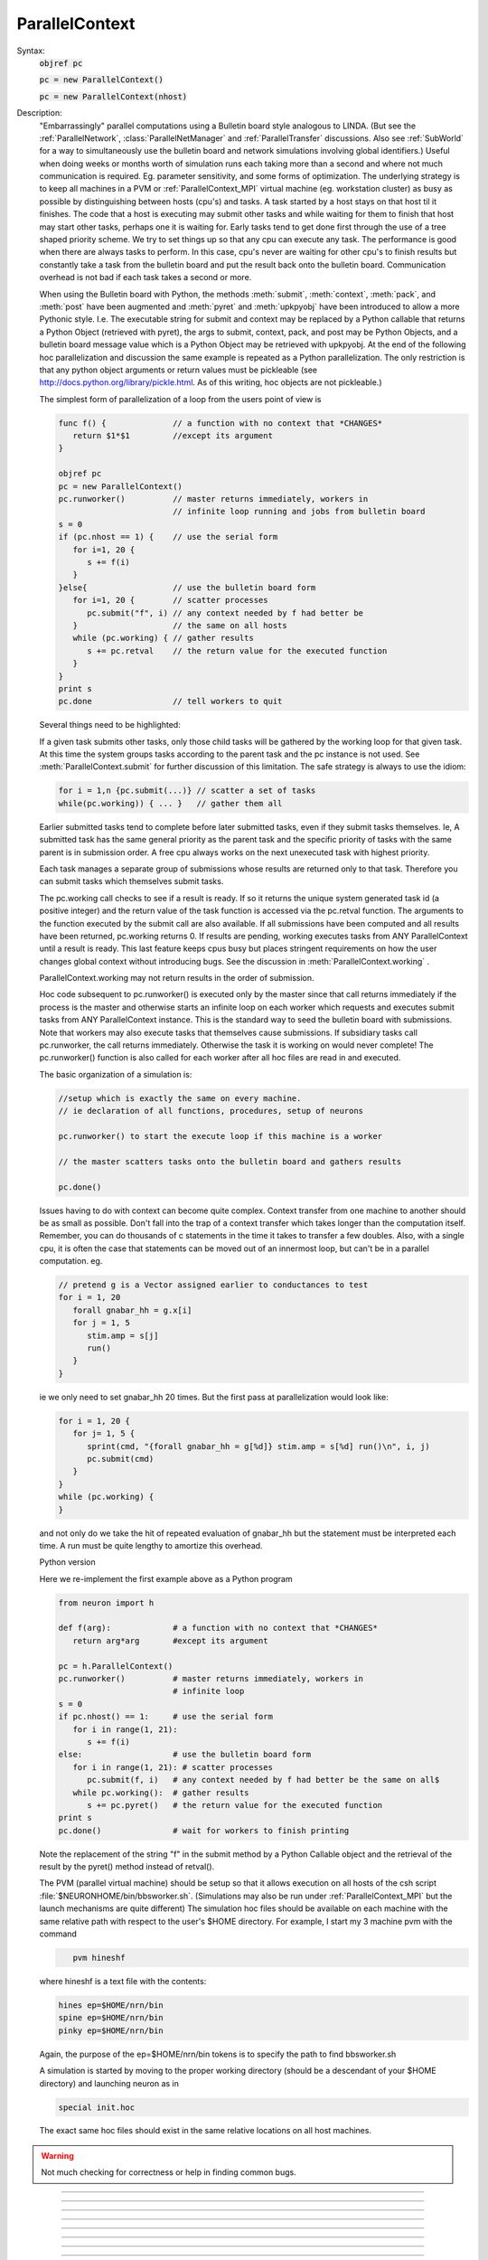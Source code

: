 .. _parcon:

ParallelContext
---------------



.. class:: ParallelContext


    Syntax:
        :code:`objref pc`

        :code:`pc = new ParallelContext()`

        :code:`pc = new ParallelContext(nhost)`


    Description:
        "Embarrassingly" parallel computations using a Bulletin board style 
        analogous to LINDA. (But see the :ref:`ParallelNetwork`, 
        :class:`ParallelNetManager` and :ref:`ParallelTransfer` discussions. 
        Also see :ref:`SubWorld` for a way to simultaneously use 
        the bulletin board and network simulations involving global identifiers.) 
        Useful when doing weeks or months worth of 
        simulation runs each taking more than a second and where not much 
        communication is required.  Eg.  parameter sensitivity, and some forms 
        of optimization.  The underlying strategy is to keep all machines in a 
        PVM or :ref:`ParallelContext_MPI` 
        virtual machine (eg.  workstation cluster) as busy as possible by 
        distinguishing between hosts (cpu's) and tasks.  A task started by a 
        host stays on that host til it finishes.  The code that a host is 
        executing may submit other tasks and while waiting for them to finish 
        that host may start other tasks, perhaps one it is waiting for. 
        Early tasks tend to get done first 
        through the use of a tree shaped priority scheme.  We try to set things 
        up so that any cpu can execute any task.  The performance is good when 
        there are always tasks to perform.  In this case, cpu's never are 
        waiting for other cpu's to finish results but constantly take a task 
        from the bulletin board and put the result back onto the bulletin board. 
        Communication overhead is not bad if each task takes a second or more. 
         
        When using the Bulletin board with Python, the methods 
        :meth:`submit`, :meth:`context`, :meth:`pack`, and :meth:`post` 
        have been augmented and :meth:`pyret` and :meth:`upkpyobj` have been introduced 
        to allow a more Pythonic style. I.e. The executable 
        string for submit and context may be replaced by a Python callable that 
        returns a Python Object (retrieved with pyret), the args to submit, context, pack, and post 
        may be Python Objects, and a bulletin board message value which is a Python 
        Object may be retrieved with upkpyobj. At the end of the 
        following hoc parallelization and discussion the same example is 
        repeated as a Python parallelization. The only restriction is that any 
        python object arguments or return values must be pickleable (see 
        http://docs.python.org/library/pickle.html. As of this writing, hoc 
        objects are not pickleable.) 
         
        The simplest form of parallelization of a loop 
        from the users point of view is 

        .. code-block::
            none

            func f() {              // a function with no context that *CHANGES* 
               return $1*$1         //except its argument 
            } 
             
            objref pc 
            pc = new ParallelContext() 
            pc.runworker()          // master returns immediately, workers in 
                                    // infinite loop running and jobs from bulletin board 
            s = 0 
            if (pc.nhost == 1) {    // use the serial form 
               for i=1, 20 { 
                  s += f(i) 
               } 
            }else{                  // use the bulletin board form 
               for i=1, 20 {        // scatter processes 
                  pc.submit("f", i) // any context needed by f had better be 
               }                    // the same on all hosts 
               while (pc.working) { // gather results 
                  s += pc.retval    // the return value for the executed function 
               } 
            } 
            print s 
            pc.done                 // tell workers to quit 

         
        Several things need to be highlighted: 
         
        If a given task submits other tasks, only those child tasks 
        will be gathered by the working loop for that given task. 
        At this time the system groups tasks according to the parent task 
        and the pc instance is not used. See :meth:`ParallelContext.submit` for 
        further discussion of this limitation. The safe strategy is always to 
        use the idiom: 

        .. code-block::
            none

            for i = 1,n {pc.submit(...)} // scatter a set of tasks 
            while(pc.working)) { ... }   // gather them all 

         
        Earlier submitted tasks tend to complete before later submitted tasks, even 
        if they submit tasks themselves. Ie, A submitted 
        task has the same general priority as the parent task 
        and the specific priority of tasks with the same parent 
        is in submission order. 
        A free cpu always works on the 
        next unexecuted task with highest priority. 
         
        Each task manages a separate group of submissions 
        whose results are returned only to that task. Therefore you can 
        submit tasks which themselves submit tasks. 
         
        The pc.working call checks to see if a result is ready. If so it returns 
        the unique system generated task id (a positive integer) 
        and the return value of the task 
        function is accessed via 
        the pc.retval function. The arguments to the function executed by the 
        submit call are also available. If all submissions have been computed and all 
        results have been returned, pc.working returns 0. If results are 
        pending, working executes tasks from ANY ParallelContext until a 
        result is ready. This last feature keeps cpus busy but places stringent 
        requirements on how the user changes global context without 
        introducing bugs. See the discussion in :meth:`ParallelContext.working` . 
         
        ParallelContext.working may not return results in the order of 
        submission. 
         
        Hoc code subsequent to pc.runworker() is executed only by the 
        master since that call returns immediately if the process is 
        the master and otherwise starts an infinite loop on each worker 
        which requests and executes submit tasks from ANY ParallelContext 
        instance. This is the standard way to seed the bulletin board with 
        submissions. Note that workers may also execute tasks that themselves 
        cause submissions. If subsidiary tasks call pc.runworker, the call 
        returns immediately. Otherwise the task 
        it is working on would never complete! 
        The pc.runworker() function is also called for each worker after all hoc files 
        are read in and executed. 
         
        The basic organization of a simulation is: 

        .. code-block::
            none

            //setup which is exactly the same on every machine. 
            // ie declaration of all functions, procedures, setup of neurons 
             
            pc.runworker() to start the execute loop if this machine is a worker 
             
            // the master scatters tasks onto the bulletin board and gathers results 
             
            pc.done() 

        Issues having to do with context can become quite complex. Context 
        transfer from one machine to another should be as small as possible. 
        Don't fall into the trap of a context transfer which takes longer 
        than the computation itself. Remember, you can do thousands of 
        c statements in the time it takes to transfer a few doubles. 
        Also, with a single cpu, it is often the case that  statements 
        can be moved out of an innermost loop, but can't be in a parallel 
        computation. eg. 

        .. code-block::
            none

            // pretend g is a Vector assigned earlier to conductances to test 
            for i = 1, 20 
               forall gnabar_hh = g.x[i] 
               for j = 1, 5 
                  stim.amp = s[j] 
                  run() 
               } 
            } 

        ie we only need to set gnabar_hh 20 times. But the first pass at 
        parallelization would look like: 

        .. code-block::
            none

            for i = 1, 20 { 
               for j= 1, 5 { 
                  sprint(cmd, "{forall gnabar_hh = g[%d]} stim.amp = s[%d] run()\n", i, j) 
                  pc.submit(cmd) 
               } 
            } 
            while (pc.working) { 
            } 

        and not only do we take the hit of repeated evaluation of gnabar_hh 
        but the statement must be interpreted each time. A run must be quite 
        lengthy to amortize this overhead. 
         
        Python version 
         
        Here we re-implement the first example above as a Python program 

        .. code-block::
            none

            from neuron import h 
             
            def f(arg):             # a function with no context that *CHANGES* 
               return arg*arg       #except its argument 
             
            pc = h.ParallelContext() 
            pc.runworker()          # master returns immediately, workers in 
                                    # infinite loop 
            s = 0 
            if pc.nhost() == 1:     # use the serial form 
               for i in range(1, 21): 
                  s += f(i) 
            else:                   # use the bulletin board form 
               for i in range(1, 21): # scatter processes 
                  pc.submit(f, i)   # any context needed by f had better be the same on all$ 
               while pc.working():  # gather results 
                  s += pc.pyret()   # the return value for the executed function 
            print s 
            pc.done()               # wait for workers to finish printing 

        Note the replacement of the string "f" in the submit method by a Python 
        Callable object and the retrieval of the result by the pyret() method 
        instead of retval(). 
         
        The PVM (parallel virtual machine) 
        should be setup so that it allows 
        execution on all hosts of the csh script :file:`$NEURONHOME/bin/bbsworker.sh`. 
        (Simulations may also be run under :ref:`ParallelContext_MPI` but the launch 
        mechanisms are quite different) 
        The simulation hoc files should be available on each machine with 
        the same relative path with respect to the user's $HOME directory. 
        For example, I start my 3 machine pvm with the command 

        .. code-block::
            none

               pvm hineshf 

        where hineshf is a text file with the contents: 

        .. code-block::
            none

            hines ep=$HOME/nrn/bin 
            spine ep=$HOME/nrn/bin 
            pinky ep=$HOME/nrn/bin 

        Again, the purpose of the ep=$HOME/nrn/bin tokens is to specify the path 
        to find bbsworker.sh 
         
        A simulation is started by moving to the proper working directory 
        (should be a descendant of your $HOME directory) and launching neuron as in 

        .. code-block::
            none

            special init.hoc 

        The exact same hoc files should exist in the same relative locations 
        on all host machines. 

    .. warning::
        Not much checking for correctness or help in finding common bugs. 

         

----



.. method:: ParallelContext.nhost


    Syntax:
        :code:`n = pc.nhost()`


    Description:
        Returns number of host neuron processes (master + workers). 
        If PVM (or MPI) is not being used then nhost == 1 and all ParallelContext 
        methods still work properly. 

        .. code-block::
            none

            if (pc.nhost == 1) { 
               for i=1, 20 { 
                  print i, sin(i) 
               } 
            }else{ 
               for i=1,20 { 
                  pc.submit(i, "sin", i) 
               } 
             
               while (pc.working) { 
                  print pc.userid, pc.retval 
               } 
            } 


         

----



.. method:: ParallelContext.id


    Syntax:
        :code:`myid = pc.id()`


    Description:
        The ihost index which ranges from 0 to pc.nhost-1 . Otherwise 
        it is 0. The master machine always has an pc.id == 0. 

    .. warning::
        For MPI, the pc.id is the rank from 
        MPI_Comm_rank.  For PVM the pc.id is the order that the HELLO message was 
        received by the master. 

         

----



.. method:: ParallelContext.submit


    Syntax:
        :code:`pc.submit("statement\n")`

        :code:`pc.submit("function_name", arg1, ...)`

        :code:`pc.submit(object, "function_name", arg1, ...)`

        :code:`pc.submit(userid, ..as above..)`

        :code:`pc.submit(python_callable, arg1, ...)`


    Description:
        Submits statement for execution by any host. Submit returns the userid not the 
        system generated global id of the task. 
        However when the task is executed, the :data:`hoc_ac_` variable 
        is set to this unique id (positive integer) of the task. 
        This unique id is returned by :meth:`ParallelContext.working` . 
         
        If the first argument to submit is a non-negative integer 
        then args are not saved and when the id for this 
        task is returned by :meth:`ParallelContext.working`, 
        that non-negative integer can be retrieved with 
        :meth:`ParallelContext.userid` 
         
        If there is no explicit userid, then the args (after the function name) 
        are saved locally and can be unpacked when the corresponding working 
        call returns. A local userid (unique only for this ParallelContext) 
        is generated and returned by the submit call and is also retrieved with 
        :meth:`ParallelContext.userid` when the corresponding working call returns. 
        This is very useful in associating a particular parameter vector with 
        its return value and avoids the necessity of explicitly saving them 
        or posting them. If they are not needed and you do not wish to 
        pay the overhead of storage, supply an explicit userid. 
        Unpacking args must be done in the same order and have the same 
        type as the args of the "function_name". They do not have to be unpacked. 
        Saving args is time efficient since it does not imply extra communication 
        with the server. 
         
        The argument form causes function_name(copyofarg1, ...) to execute 
        on some indeterminate host in the PVM. Args must be scalars, strings, or 
        Vectors. Note that they are *COPIES* so that even string and Vector 
        arguments are call by value and not call by reference. (This is different 
        from the normal semantics of a direct function call). In this case 
        efficiency was chosen at the expense of pedantic consistency 
        since it is expected 
        that in most cases the user does not need the return copy. In the event 
        more than a single scalar return value is required use :meth:`ParallelContext.post` 
        within the function_name body with a key equal to the id of the task. 
        For example: 

        .. code-block::
            none

            func function_name() {local id 
               id = hoc_ac_ 
               $o1.reverse() 
               pc.post(id, $o1) 
               return 0 
            } 
            ... 
            while( (id = pc.working) != 0) { 
               pc.take(id) 
               pc.upkvec.printf 
            } 

        The object form executes the function_name(copyofarg1, ...) in the 
        context of the object. IT MUST BE THE CASE that the string result 

        .. code-block::
            none

               print object 

        identifies the "same" object on the host executing the function 
        as on the host that submitted the task. This is guaranteed only if 
        all hosts, when they start up, execute the same code that creates 
        these objects. If you start creating these objects after the worker 
        code diverges from the master (after pc.runworker) you really have to 
        know what you are doing and the bugs will be VERY subtle. 
         
        The python_callable form allows args to be any Python objects as well 
        as numbers, strings, or hoc Vectors. The return is a Python object 
        and can only be retrieved with :func:`pyret` . The Python objects must be 
        pickleable (hoc objects are not presently pickleable). Python object arguments 
        may be retrieved with :func:`upkpyobj`. 

    .. seealso::
        :meth:`ParallelContext.working`,
        :meth:`ParallelContext.retval`, :meth:`ParallelContext.userid`,
        :meth:`ParallelContext.pyret`

    .. warning::
        submit does not return the system generated unique id of the task but 
        either the first arg (must be a positive integer to be a userid) or 
        a locally (in this ParallelContext) generated userid which starts at 1. 
         
        A task should gather the results of all the tasks it submits before 
        scattering other tasks even if scattering with different ParallelContext 
        instances. This is because results are grouped by parent task id's 
        instead of (parent task id, pc instance). Thus the following idiom 
        needs extra user defined info to distinguish between pc1 and pc2 task 
        results. 

        .. code-block::
            none

            for i=1,10 pc1.submit(...) 
            for i=1,10 pc2.submit(...) 
            for i=1,10 { pc1.working() ...) 
            for i=1,10 { pc2.working() ...) 

        since pc1.working may get a result from a pc2 submission 
        If this behavior is at all inconvenient, I will change the semantics 
        so that pc1 results only are gathered by pc1.working calls and by no 
        others. 
         
        Searching for the proper object context (pc.submit(object, ...) on the 
        host executing the submitted task is linear in the 
        number of objects of that type. 

         

----



.. method:: ParallelContext.working


    Syntax:
        :code:`id = pc.working()`


    Description:
        Returns 0 if there are no pending submissions which were 
        submitted by the current task. 
        (see bug below with regard to the distinction between the current 
        task and a ParallelContext instance). Returns the id of a previous pc.submit 
        which has completed 
        and whose results from that computation are ready for retrieval. 
         
        While there are pending submissions and results are not ready, pending 
        submissions from any ParallelContext from any host are calculated. 
        Note that returns of completed submissions are not necessarily in the 
        order that they were made by pc.submit. 

        .. code-block::
            none

            while ((id = pc.working) > 0) { 
               // gather results of previous pc.submit calls 
               print id, pc.retval 
            } 

        Note that if the submitted task was specified as a Python callable, then 
        :func:`pyret` would have to be used in place of :func:`retval` . 
         
        Note that if the submission did not have an explicit userid then 
        all the arguments of the executed function may be unpacked. 
         
        It is essential to emphasize that when 
        a task calls pc.working, while it is waiting for a result, it may 
        execute any number of other tasks and unless care is taken to 
        understand the meaning of "task context" and guarantee that 
        context after the working call is the same as the context before the 
        working call, SUBTLE ERRORS WILL HAPPEN more or less frequently 
        and indeterminately. For example consider the following: 

        .. code-block::
            none

            function f() { 
               ... write some values to some global variables ... 
               pc.submit("g", ...) 
               // when g is executed on another host it will not in general 
               // see the same global variable values you set above. 
               pc.working() // get back result of execution of g(...) 
               // now the global variables may be different than what you 
               // set above. And not because g changes them but perhaps 
               // because the host executing this task started executing 
               // another task that called f which then wrote DIFFERENT values 
               // to these global variables. 

        I only know one way around this problem. Perhaps there are other and 
        better ways. 

        .. code-block::
            none

            function f() { local id 
               id = hoc_ac_; 
               ... write some values to some global variables ... 
               pc.post(id, the, global, variables) 
               pc.submit("g", ...) 
               pc.working() 
               pc.take(id) 
               // unpack the info back into the global variables 
               ... 
            } 


    .. seealso::
        :meth:`ParallelContext.submit`,
        :meth:`ParallelContext.retval`, :meth:`ParallelContext.userid`,
        :meth:`ParallelContext.pyret`

    .. warning::
        Submissions are grouped according to parent task id and not by 
        parallel context instance. If suggested by actual experience, the 
        grouping will be according to the pair (parent task id, parallel 
        context instance). Confusion arises only in the case where a task 
        submits jobs  with one pc and fails to gather them before 
        submitting another group of jobs with another pc. See the bugs section 
        of :meth:`ParallelContext.submit` 

         

----



.. method:: ParallelContext.retval


    Syntax:
        :code:`scalar = pc.retval()`


    Description:
        The return value of the function executed by the task gathered by the 
        last :meth:`ParallelContext.working` call. 
        If the statement form of the submit is used then the return value 
        is the value of :data:`hoc_ac_` when the statement completes on the executing host. 

         

----



.. method:: ParallelContext.pyret


    Syntax:
        :code:`python_object = pc.pyret()`


    Description:
        If a task is submitted defined as a Python callable then the return 
        value can be any Python object and can only be retrieved with pyret(). 
        This function can only be called once for the task result gathered 
        by the last :meth:`ParallelContext.working` call. 

         

----



.. method:: ParallelContext.userid


    Syntax:
        :code:`scalar = pc.userid()`


    Description:
        The return value of the corresponding submit call. 
        The value of the userid is either the 
        first argument (if it was a non-negative integer) 
        of the submit call or else it is a positive integer unique only to 
        this ParallelContext. 
         
        See :meth:`ParallelContext.submit` with regard to retrieving the original 
        arguments of the submit call corresponding to the working return. 
         
        Can be useful in organizing results according to an index defined during 
        submission. 
         

         

----



.. method:: ParallelContext.runworker


    Syntax:
        :code:`pc.runworker()`


    Description:
        The master host returns immediately. Worker hosts start an 
        infinite loop of requesting tasks for execution. 
         
        The basic style is that the master and each host execute the 
        same code up til the pc.runworker call and that code sets up 
        all the context that is required to be identical on all hosts so 
        that any host can run any task whenever the host requests something 
        todo. The latter takes place in the runworker loop and when a task 
        is waiting for a result in a :meth:`ParallelContext.working` call. 
        Many parallel processing bugs 
        are due to inconsistent context among hosts and those bugs 
        can be VERY subtle. Tasks should not change the context required 
        by other tasks without extreme caution. The only way I know how 
        to do this safely 
        is to store and retrieve a copy of 
        the authoritative context on the bulletin board. See 
        :meth:`ParallelContext.working` for further discussion in this regard. 
         
        The runworker method is called automatically for each worker after 
        all files have been read in and executed --- i.e. if the user never 
        calls it explicitly from hoc. Otherwise the workers would exit since 
        the standard input is at the end of file for workers. 
        This is useful in those cases where 
        the only distinction between master and workers is that code 
        executed from the gui or console. 

         

----



.. method:: ParallelContext.done


    Syntax:
        :code:`pc.done()`


    Description:
        Sends the QUIT message to all worker hosts. Those NEURON processes then 
        exit. The master waits til all worker output has been transferred to 
        the master host. 

         

----



.. method:: ParallelContext.context


    Syntax:
        :code:`pc.context("statement\n")`

        :code:`pc.context("function_name", arg1, ...])`

        :code:`pc.context(object, "function_name", arg1, ...)`

        :code:`pc.context(userid, ..as above..)`

        :code:`pc.context(python_callable, arg1, ...)`


    Description:
        The arguments have the same semantics as those of the :meth:`ParallelContext.submit` method. 
        The function or statement is executed on every worker host 
        but is not executed on the master. pc.context can only be 
        called by the master. The workers will execute the context statement 
        when they are idle or have completed their current task. 
        It probably only makes sense for the python_callable to return None. 
         
        There is no return in the 
        sense that :meth:`ParallelContext.working` does not return when one 
        of these tasks completes. 
         
        This method was introduced with the following protocol in mind 

        .. code-block::
            none

            proc save_context() { // executed on master 
               sprint(tstr, "%s", this) 
               pc.look_take(tstr) // remove previous context if it exists 
               // master packs a possibly complicated context from within 
               // an object whose counterpart exists on all workers 
               pc.post(tstr) 
               pc.context(this, "restore_context", tstr) // all workers do this 
            } 
             
            proc restore_context() { 
               pc.look($s1) // don't remove! Others need it as well. 
               // worker unpacks possibly complicated context 
            } 


    .. warning::
        It is not clear if it would be useful to generalize 
        the semantics to 
        the case of executing on every host except the 
        host that executed the pc.context call. 
        (strictly, the host would execute the task 
        when it requests something to do. 
        i.e. in a working loop or in a worker's infinite work loop.) 
        The simplest and safest use of this method is if it is called by the master 
        when all workers are idle. 
         
        This method was introduced in an attempt to get a parallel 
        multiple run fitter which worked in an interactive gui setting. 
        As such it increases safety but is not bulletproof since 
        there is no guarantee that the user doesn't change a global 
        variable that is not part of the fitter. It is also difficult 
        to write safe code that invariably makes all the relevant worker 
        context identical to the master.  An example of a common bug 
        is to remove a parameter from the parameter list and then 
        call save_context(). Sure enough, the multiple run fitters 
        on all the workers will no longer use that parameter, but 
        the global variables that depend on the parameter may be 
        different on different hosts and they will now stay different! 
        One fix is to call save_context() before the removal of the 
        parameter from the list and save_context() after its removal. 
        But the inefficiency is upsetting. We need a better automatic 
        mirroring method. 

         

----



.. method:: ParallelContext.post


    Syntax:
        :code:`pc.post(key)`

        :code:`pc.post(key, ...)`


    Description:
        Post the message with the address key, (key may be a string or scalar), 
        and a body consisting of any number of :meth:`ParallelContext.pack` calls since 
        the last post, and any number of arguments of type scalar, Vector, strdef 
        or Python object. 
         
        Later unpacking of the message body must be done in the same order as 
        this posting sequence. 

    .. seealso::
        :meth:`ParallelContext.pack`

         

----



.. method:: ParallelContext.take


    Syntax:
        :code:`pc.take(key)`

        :code:`pc.take(key, ...)`


    Description:
        Takes the message with key from the bulletin board. If the key does 
        not exist then the call blocks. Two processes can never take the same 
        message (unless someone posts it twice). The key may be a string or scalar. 
        Unpacking the message must take place in the same order as the packing 
        and must be complete before the next bulletin board operation. 
        (at which time remaining message info will be discarded) 
        It is not required to unpack the entire message, but later items cannot 
        be retrieved without unpacking earlier items first. Optional arguments 
        get the first unpacked values. Scalar, Vectors, and strdef may be 
        unpacked. Scalar arguments must be pointers to 
        a variable. eg \ :code:`&x`. Unpacked Vectors will be resized to the 
        correct size of the vector item of the message. 
        To unpack Python objects, :func:`upkpyobj` must be used. 

    .. seealso::
        :meth:`ParallelContext.upkstr`, :meth:`ParallelContext.upkscalar`,
        :meth:`ParallelContext.upkvec`, :meth:`ParallelContext.upkpyobj`

         

----



.. method:: ParallelContext.look


    Syntax:
        :code:`boolean = pc.look(key)`

        :code:`boolean = pc.look(key, ...)`


    Description:
        Like :meth:`ParallelContext.take` but does not block or remove message 
        from bulletin board. Returns 1 if the key exists, 0 if the key does 
        not exist on the bulletin board. The message associated with the 
        key (if the key exists) is available for unpacking each time 
        pc.look returns 1. 

    .. seealso::
        :meth:`ParallelContext.look_take`, :meth:`ParallelContext.take`

         

----



.. method:: ParallelContext.look_take


    Syntax:
        :code:`boolean = pc.look_take(key, ...)`


    Description:
        Like :meth:`ParallelContext.take` but does not block. The message is 
        removed from the bulletin board and two processes will never receive 
        this message. Returns 1 if the key exists, 0 if the key does not 
        exist on the bulletin board. If the key exists, the message can 
        be unpacked. 
         
        Note that a look followed by a take is *NOT* equivalent to look_take. 
        It can easily occur that another task might take the message between 
        the look and take and the latter will then block until some other 
        process posts a message with the same key. 

    .. seealso::
        :meth:`ParallelContext.take`, :meth:`ParallelContext.look`

         

----



.. method:: ParallelContext.pack


    Syntax:
        :code:`pc.pack(...)`


    Description:
        Append arguments consisting of scalars, Vectors, strdefs, 
        and pickleable Python objects into a message body 
        for a subsequent post. 

    .. seealso::
        :meth:`ParallelContext.post`

         

----



.. method:: ParallelContext.unpack


    Syntax:
        :code:`pc.unpack(...)`


    Description:
        Extract items from the last message retrieved with 
        take, look, or look_take. The type and sequence of items retrieved must 
        agree with the order in which the message was constructed with post 
        and pack. 
        Note that scalar items must be retrieved with pointer syntax as in 
        \ :code:`&soma.gnabar_hh(.3)` 
        To unpack Python objects, :func:`upkpyobj` must be used. 

    .. seealso::
        :meth:`ParallelContext.upkscalar`
        :meth:`ParallelContext.upkvec`, :meth:`ParallelContext.upkstr`
        :meth:`ParallelContext.upkpyobj`

         

----



.. method:: ParallelContext.upkscalar


    Syntax:
        :code:`x = pc.upkscalar()`


    Description:
        Return the scalar item which must be the next item in the unpacking 
        sequence of the message retrieved by the previous take, look, or look_take. 

         

----



.. method:: ParallelContext.upkstr


    Syntax:
        :code:`str = pc.upkstr(str)`


    Description:
        Copy the next item in the unpacking 
        sequence into str and return that strdef. 

         

----



.. method:: ParallelContext.upkvec


    Syntax:
        :code:`vec = pc.upkvec()`

        :code:`vec = pc.upkvec(vecsrc)`


    Description:
        Copy the next item in the unpacking 
        sequence into vecsrc (if that arg exists, it will be resized if necessary). 
        If the arg does not exist return a new Vector. 

         

----



.. method:: ParallelContext.upkpyobj


    Syntax:
        :code:`python_object = pc.upkpyobj()`


    Description:
        Return a reference to the (copied via pickling/unpickling) 
        Python object which must be the next item in the unpacking 
        sequence of the message retrieved by the previous take, look, or look_take. 

         

----



.. method:: ParallelContext.time


    Syntax:
        :code:`st = pc.time()`


    Description:
        Returns a high resolution elapsed wall clock time on the processor 
        (units of seconds) since an arbitrary time in the past. 
        Normal usage is 

        .. code-block::
            none

            st = pc.time 
            ... 
            print pc.time - st 


    .. warning::
        A wrapper for MPI_Wtime when MPI is used. When PVM is used, the return 
        value is clock_t times(struct tms *buf)/100. 

         

----



.. method:: ParallelContext.wait_time


    Syntax:
        :code:`total = pc.wait_time()`


    Description:
        The amount of time (seconds) 
        on a worker spent waiting for a message from the master. For the master, 
        it is the amount of time in the pc.take calls that was spent waiting. 
         
        To determine the time spent exchanging spikes during a simulation, use 
        the idiom: 

        .. code-block::
            none

            wait = pc.wait_time() 
            pc.solve(tstop) 
            wait = pc.wait_time() - wait 


         

----



.. method:: ParallelContext.step_time


    Syntax:
        :code:`total = pc.step_time()`


    Description:
        The amount of time (seconds) 
        on a cpu spent integrating equations, checking thresholds, and delivering 
        events. It is essentially pc.integ_time + pc.event_time. 

         

----



.. method:: ParallelContext.send_time


    Syntax:
        :code:`total = pc.send_time()`


    Description:
        The amount of time (seconds) 
        on a cpu spent directing source gid spikes arriving on the target gid 
        to the proper PreSyn. 

         

----



.. method:: ParallelContext.event_time


    Syntax:
        :code:`total = pc.event_time()`


    Description:
        The amount of time (seconds) 
        on a cpu spent checking thresholds and delivering spikes. Note that 
        pc.event_time() + pc.send_time() will include all spike related time but 
        NOT the time spent exchanging spikes between cpus. 
        (Currently only for fixed step) 

         

----



.. method:: ParallelContext.integ_time


    Syntax:
        :code:`total = pc.integ_time()`


    Description:
        The amount of time (seconds) 
        on a cpu spent integrating equations. (currently only for fixed step) 

         

----



.. method:: ParallelContext.vtransfer_time


    Syntax:
        :code:`transfer_exchange_time = pc.vtransfer_time()`

        :code:`splitcell_exchange_time = pc.vtransfer_time(1)`

        :code:`reducedtree_computation_time = pc.vtransfer_time(2)`


    Description:
        The amount of time (seconds) 
        spent transferring and waiting for voltages or matrix elements. 
        The :func:`integ_time` is reduced by transfer and splitcell exchange times. 
         
        splitcell_exchange_time includes the reducedtree_computation_time. 
         
        reducedtree_computation_time refers to the extra time used by the 
        :meth:`ParallelContext.multisplit` backbone_style 1 and 2 methods between 
        send and receive of matrix information. This amount is also included 
        in the splitcell_exchange_time. 

         

----



.. method:: ParallelContext.mech_time


    Syntax:
        :code:`pc.mech_time()`

        :code:`mechanism_time = pc.mech_time(i)`


    Description:
        With no args initializes the mechanism time to 0. The next run will 
        record the computation time for BREAKPOINT and SOLVE statements of each 
        mechanism used in thread 0. When the index arg is present, the computation 
        time taken by the mechanism with that index is returned. 
        The index value is the internal 
        mechanism type index, not the index of the MechanismType. 

    .. seealso::
        :meth:`MechanismType.internal_type`


----


Implementation Notes
~~~~~~~~~~~~~~~~~~~~


Description:
    Some of these notes are PVM specific. 
     
    With the following information you may be encouraged to provide 
    a more efficient implementation. You may also see enough information 
    here to decide that this implementation is about as good as can be 
    expected in the context of your problem. 
     
    The master NEURON process contains the server for the bulletin board system. 
    Communication between normal hoc code executing on the master NEURON 
    process and the 
    server is direct with no overhead except packing and unpacking 
    messages and manipulating the send and receive buffers with pvm commands. 
    The reason I put the server into the master process is twofold. 
    1) While the master is number crunching, client messages are still 
    promptly dealt with. I noticed that when neuron was cpu bound, a separate 
    server process did not respond to requests for about a tenth of a second. 
    2) No context switching between master process and server. 
    If pvm is not running, a local implementation of the server is used 
    which has even less overhead than pvm packing and unpacking. 
     
    Clients (worker processes) communicate with the bulletin board server 
    (in the master machine) with pvm commands pvm_send and pvm_recv. 
    The master process is notified of asynchronous events via the SIGPOLL 
    signal. Unfortunately this is often early since a pvm message often 
    consists of several of these asynchronous events and my experience 
    so far is that (pvm_probe(-1,-1) > 0) is not always true even after 
    the last of this burst of signals. Also SIGPOLL is not available 
    except under UNIX. However SIGPOLL is only useful on the master 
    process and should not affect performance with regard to whether a 
    client is working under Win95, NT, or Linux. So even with SIGPOLL 
    there must be software polling on the server and this takes place 
    on the next execute() call in the interpreter. (an execute call 
    takes place when the body of every for loop, if statement, or 
    function/procedure call is executed.) In the absence of a SIGPOLL 
    signal this software polling takes place every POLLDELAY=20 
    executions. Of course this is too seldom in the case of 
    fadvance calls with a very large model, and too often in the case 
    of for i=1,100000 x+=i. Things are generally ok if the 
    message at the end of a run says that the amount of time spent 
    waiting for something to do is small compared to the amount of time 
    spent doing things. Perhaps a timer would help. 
     
    The bulletin board server consists of several lists implemented with 
    the STL (Standard Template Library) which makes for reasonably fast 
    lookup of keys. ie searching is not proportional to the size of the 
    list but proportional to the log of the list size. 
     
    Posts go into the message list ordered by key (string order). 
    They stay there until taken with look_take or take. 
    Submissions go into a work list ordered by id and a todo list of id's 
    by priority. When a host requests something to do, the highest priority 
    (first in the list) id is taken off the todo list. When done, the id goes 
    onto a results list ordered by parent id. When working is called 
    and a results list has an id with the right parent id, the 
    id is removed from the results list and the (id, message) pair 
    is removed from the work list. 
     
    If args are saved (no explicit userid in the submit call), they are 
    stored locally and become the active buffer on the corresponding 
    working return. The saving is in an STL map associated with userid. 
    The data itself is not copied but neither is it released until 
    the next usage of the receive buffer after the working call returns. 

         

----



.. _ParallelContext_MPI:

MPI
~~~

Description:
    If MPI is already installed, lucky you. You should ask the installer 
    for help. 
     
    Here is how I got it going on a 24 cpu beowulf cluster and 
    a dual processor Mac OSX G5. The cluster consisted of 12 dual processor 
    nodes named node0 to node11 and a master. From the outside world you 
    could only login to the master using ssh and from there to any of the nodes 
    you also had to use ssh. For a second opinion see 
    :doc:`Bill Lytton's notes on installing MPI <lyttonmpi>`.
     
    1) Figure out how to login to a worker without typing a password. 
     
    ie. do not go on unless you can 
    \ :code:`ssh node1` or \ :code:`rsh node1`. If the former works then you must 
    \ :code:`export RSHCOMMAND=ssh` before building the MPICH version of MPI since 
    that information is compiled into one of the files. It's too late to set 
    it after MPICH has been built. 
     
    On the Beowulf cluster master I did: 
    \ :code:`ssh-keygen -t rsa` 
    and just hit return three times (once to use the default file location 
    and twice to specify and confirm an empty password). 
    Then I did a 
    \ :code:`cd $HOME/.ssh` and copied the id_rsa.pub file to authorized_keys. 
    Now I could login to any node without using a password. 
     
    On the OSX machine I did the same thing but had to also check the 
    SystemPreferences/Internet&Network Sharing/Services/RemoteLogin box. 
     
    2) install MPI 
     
    I use http://www-unix.mcs.anl.gov/mpi/mpich/downloads/mpich.tar.gz 
    which on extraction ended up in $HOME/mpich-1.2.7. I built on 
    osx with 

    .. code-block::
        none

        export RSHCOMMAND=ssh 
        ./configure --prefix=`pwd`/powerpc --with-device=ch_p4 
        make 
        make install 

    and the same way on the beowulf cluster but with i686 instead of powerpc. 
    I then added $HOME/mpich-1.2.7/powerpc/bin to my PATH because the 
    NEURON configuration process will need to find mpicc and mpicxx 
    and we will eventually be using mpirun. 
     
    Note: some systems may have a 
    different implementation of MPI already installed and in that 
    implementation the c++ compiler 
    may be called mpic++. If that is in your path, then you will need to 
    go to $HOME/mpich-1.2.7/powerpc/bin and 
    \ :code:`ln -s mpicxx mpic++`. This will prevent NEURON's configure from becoming 
    confused and deciding to use mpicc from one MPI version and mpic++ from another! 
    ie. configure looks first for mpic++ and only if it does not find it does 
    it try mpicxx. 
     
    You can gain some confidence if you go to mpich-1.2.7/examples/basic and 
    test with 

    .. code-block::
        none

        make hello++ 
        mpirun -np 2 hello++ 

    If this fails on the mac, you may need a machine file with the proper 
    name that is indicated at the end of the $HOME/.ssh/authorized_keys file. 
    In my case, since ssh-keygen called my machine Michael-Hines-Computer-2.local 
    I have to use 

    .. code-block::
        none

        {mpirun -machinefile $HOME/mpifile -np 2 hello++ 

    where $HOME/mpifile has the single line 

    .. code-block::
        none

        Michael-Hines-Computer-2.local 

     
    3) build NEURON using the --with-paranrn argument. 
     
    On the beowulf my neuron 
    sources were in $HOME/neuron/nrn and interviews was installed in 
    $HOME/neuron/iv and I decided to build in a separate object directory called 
    $HOME/neuron/mpi-gcc2.96 so I created the latter directory, cd'd to it 
    and used 

    .. code-block::
        none

        ../nrn/configure --prefix=`pwd` --srcdir=../nrn --with-paranrn 

    On the mac, I created a $HOME/neuron/withmpi directory and configured with 

    .. code-block::
        none

        ../nrn/configure --prefix=`pwd` --srcdir=../nrn --with-paranrn \ 
        --enable-carbon --with-iv=/Applications/NEURON-5.8/iv 


     
    4) test by going to $HOME/neuron/nrn/src/parallel and trying 

    .. code-block::
        none

        mpirun -np 2  ~/neuron/withmpi/i686/bin/nrniv -mpi test0.hoc 

    You should get an output similar to 

    .. code-block::
        none

        nrnmpi_init(): numprocs=2 myid=0 
        NEURON -- Version 5.8 2005-8-22 19:58:19 Main (52) 
        by John W. Moore, Michael Hines, and Ted Carnevale 
        Duke and Yale University -- Copyright 1984-2005 
         
        loading membrane mechanisms from i686/.libs/libnrnmech.so 
        Additional mechanisms from files 
         
        hello from id 0 on NeuronDev 
         
                0 
        bbs_msg_cnt_=0 bbs_poll_cnt_=6667 bbs_poll_=93 
                0 
        hello from id 1 on NeuronDev 
         
        [hines@NeuronDev parallel]$ 
         

     
    5) If your machine is a cluster, list the machine names in a file 
    (on the beowulf cluster $HOME/mpi32 has the contents 

    .. code-block::
        none

        node0 
        ... 
        node11 

    ) 
    and I use the mpirun command 

    .. code-block::
        none

        mpirun -machinefile $HOME/mpi32 -np 24 \ 
            /home/hines/neuron/mpi*6/i686/bin/nrniv -mpi test0.hoc 

    On my mac, for some bizarre reason known only to the tiger creators, 
    the mpirun requires a machinefile with the line 

    .. code-block::
        none

        Michael-Hines-Computer-2.local 


         

----



.. method:: ParallelContext.barrier


    Syntax:
        :code:`waittime = pc.barrier()`


    Description:
        Does an MPI_Barrier and returns the wait time at the barrier.  Execution 
        resumes only after all process reach this statement. 

         

----



.. method:: ParallelContext.allreduce


    Syntax:
        :code:`result = pc.allreduce(value, type)`

        :code:`pc.allreduce(src_dest_vector, type)`


    Description:
        Type is 1, 2, or 3 and the every host gets a 
        result as sum over all value, maximum 
        value, or minimum value respectively 
         
        If the first arg is a Vector the reduce is done element-wise. ie 
        min of each rank's v.x[0] returned in each rank's v.x[0], etc. Note that 
        each vector must have the same size. 

         

----



.. method:: ParallelContext.allgather


    Syntax:
        :code:`pc.allgather(value, result_vector)`


    Description:
        Every host gets the value from every other host. The value from a host id 
        is in the id'th element of the vector. The vector is resized to size 
        pc.nhost. 

         

----



.. method:: ParallelContext.alltoall


    Syntax:
        :code:`pc.alltoall(vsrc, vcnts, vdest)`


    Description:
        Analogous to MPI_Alltoallv(...). vcnts must be of size pc.nhost and 
        vcnts.sum must equal the size of vsrc. 
        For host i, vcnts.x[j] elements of 
        vsrc are sent to host j beginning at the index vcnts.sum(0,j-1). 
        On host j, those elements are put into vdest beginning at the location 
        after the elements received from hosts 0 to i-1. 
        The vdest is resized to the number of elements received. 
        Note that vcnts are generally different for different hosts. If you need 
        to know how many came from what host, use the idiom 
        \ :code:`pc.alltoall(vcnts, one, vdest)` where one is a vector filled with 1. 

        .. code-block::
            none

            // assume vsrc is a sorted Vector with elements ranging from 0 to tstop 
            // then the following is a parallel sort such that vdest is sorted on 
            // host i and for i < j, all the elements of vdest on host i are < 
            // than all the elements on host j. 
            vsrc.sort 
            cnts = new Vector(pc.nhost) 
            j = 0 
            for i=0, pc.nhost-1 { 
              x = (i+1)*tvl 
              k = 0 
              while (j < s.size) { 
                if (s.x[j] < x) { 
                  j += 1 
                  k += 1 
                }else{ 
                  break 
                } 
              } 
              cnts.x[i] = k 
            } 
            pc.alltoall(vsrc, cnts, vdest)  


         

----



.. method:: ParallelContext.broadcast


    Syntax:
        :code:`pc.broadcast(strdef, root)`

        :code:`pc.broadcast(vector, root)`


    Description:
        Every host gets the value from the host with pc.id == root. 
        The vector is resized to the size of the root host vector. 
        The return value is the length of the string or the size of the vector. 
        At the time that each other-than-root host reaches this statement 
        they receive the values sent from the root host. 

         

----


.. _subworld:

SubWorld
~~~~~~~~
Description:
    Without the methods discussed in this section, 
    the bulletin board and parallel network styles cannot be used together. 
    The parallel network style relies heavily on synchronization through 
    the use of blocking collective communication 
    methods and load balance is the primary consideration. The bulletin board 
    style is assynchronous and a process works on a submitted task generally 
    without communicating with other tasks except possibly and indirectly through 
    posting and taking messages on the bulletin board. 
    Without the subworld method, at most the network style can be used and then 
    switched to bulletin board style. The only way to simulate a parallel 
    network after executing :meth:`ParallelContext.runworker` would be to utilize 
    the :meth:`ParallelContext.context` method. In particular, without subworlds, 
    it is impossible to correctly submit bulletin board tasks, each of which 
    simulates a network specfied with the :ref:`ParallelNetwork` 
    methods --- even if the network is complete on a single process. 
     
    The :meth:`ParallelContext.subworlds` method divides the world of processors into subworlds, 
    each of which can execute a task that independently and assynchronously 
    creates and simulates (and destroys if the task networks are different) 
    a separate 
    network described using the :ref:`ParallelNetwork` and 
    :ref:`ParallelTransfer` methods. The task, executing 
    in the subworld can also make use of the :ref:`ParallelContext_MPI` collectives. 
    Different subworlds can use the same global identifiers without 
    interference and the spike communication, transfers, and MPI collectives 
    are localized to within a subworld. I.e. in MPI terms, 
    each subworld utilizes a distinct MPI communicator. In a subworld, the 
    :meth:`ParallelContext.id` and :meth:`ParallelContext.nhost` refer to the rank and 
    number of processors in the subworld. (Note that every subworld has 
    a :meth:`ParallelContext.id` == 0 rank processor.) 
     
    Only the rank :meth:`ParallelContext.id` == 0 subworld processors communicate 
    with the bulletin board. Of these processors, one (:meth:`~ParallelContext.id_world` == 0) is 
    the master processor and the others are the workers. The master 
    submits tasks to the bulletin board (and executes a task if no results 
    are available) and the workers execute tasks and post the results 
    to the bulletin board. Remember, all the workers also have :meth:`ParallelContext.id` 
    == 0 but different :meth:`~ParallelContext.id_world` and :meth:`~ParallelContext.id_bbs` ranks. The subworld 
    :meth:`ParallelContext.id` ranks greater than 0 are not called workers --- their 
    global rank is :meth:`~ParallelContext.id_world` but their bulletin board rank, :meth:`~ParallelContext.id_bbs` is -1. 
    When a worker (or the master) receives a task to execute, the exact same 
    function with arguments that define the task will be executed on all the 
    processes of the subworld. A subworld is exactly analogous to the old 
    world of a network simulation in which processes distinguish themselves 
    by means of :meth:`ParallelContext.id` which is unique among 
    the :meth:`ParallelContext.nhost` processes in the subworld. 
     
    A runtime error will result if an :meth:`~ParallelContext.id_bbs` == -1 rank processor tries 
    to communicate with the bulletin board, thus the general idiom for 
    a task posting or taking information from the bulletin board should be either 
    :code:`if (pc.id == 0) { ... }` or :code:`if (pc.id_bbs != -1) { ... }`. 
    The latter is more general since the former would not be correct if 
    :meth:`~ParallelContext.subworlds` has NOT been called since in that case 
    :code:`pc.id == pc.id_world == pc.id_bbs` and 
    :code:`pc.nhost == pc.nhost_world == pc.nhost_bbs` 
     

         

----



.. method:: ParallelContext.subworlds


    Syntax:
        :code:`pc.subworlds(subworld_size)`


    Description:
        Divides the world of all processors 
        into :func:`nhost_world` / subworld_size subworlds. 
        Note that the total number of processes, nhost_world, should be 
        an integer multiple of subworld_size. 
        The most useful subworld sizes are 1 and :func:`nhost_world` . 
        After return, for the processes 
        in each subworld, :meth:`ParallelContext.nhost` is equal to subworld_size 
        and the :meth:`ParallelContext.id` is the rank of the process with respect 
        to the subworld of which it is a part. 
         
        Each subworld has its own 
        unique MPI communicator for the :ref:`ParallelContext_MPI` functions such 
        as :meth:`ParallelContext.barrier` and so those collectives do not affect other subworlds. 
        All the :ref:`ParallelNetwork` notions are local to a subworld. I.e. independent 
        networks using the same gids can be simulated simultaneously in 
        different subworlds. Only rank 0 of a subworld ( :meth:`ParallelContext.id` 
        == 0) can use the bulletin board and has a non-negative :meth:`nhost_bbs` 
        and :meth:`id_bbs` . 
         
        Thus the bulletin board interacts with :func:`nhost_bbs` processes 
        each with :meth:`ParallelContext.id` == 0. And each of those rank 0 processes 
        interacts with :meth:`ParallelContext.nhost` processes using MPI commands 
        isolated within each subworld. 
         
        Probably the most useful values of subworld_size are 1 and :func:`nhost_world`. 
        The former uses the bulletin board to communicate between all processes 
        but allows the use of gid specified networks within each process. ie. 
        one master and nhost_world - 1 workers. 
        The latter uses all processes to simulate a parallel network and there 
        is only one process, the master, 
        (:meth:`id_world` == 0) interacting with the bulletin board. 
         

    Example:
        The following example is intended to be run with 6 processes. The subworlds 
        function with an argument of 3 will divide the 6 process world into 
        two subworlds each with 3 processes. To aid in seeing how the computation 
        progresses the function "f" prints its rank and number of processors 
        for the world, bulletin board, and net (subworld) as well as argument, 
        return value, and bulletin board defined userid. Prior to the runworker 
        call all processes call f. After the runworker call, only the master 
        process returns and calls f. The master submits 4 tasks and then enters 
        a while loop waiting for results and, when a result is ready, prints 
        the userid, argument, and return value of the task. 
         

        .. code-block::
            none

            objref pc 
            pc = new ParallelContext() 
            {pc.subworlds(3)} 
            func f() {local ret 
              ret = pc.id_world*100 + pc.id_bbs*10 + pc.id  
              printf( \ 
               "userid=%d arg=%d ret=%03d  world %d of %d  bbs %d of %d  net %d of %d\n", \  
               hoc_ac_, $1, ret, \ 
               pc.id_world, pc.nhost_world, pc.id_bbs, pc.nhost_bbs, pc.id, pc.nhost) 
              system("sleep 1") 
              return ret 
            } 
            hoc_ac_ = -1 
            if (pc.id_world == 0) { printf("before runworker\n") } 
            {f(1)} 
            {pc.runworker()} 
            {printf("\nafter runworker\n") f(2) } 
             
            {printf("\nbefore submit\n")} 
            for i=3, 6 { pc.submit("f", i) } 
            {printf("after submit\n")} 
             
            while((userid = pc.working()) != 0) { 
              arg = pc.upkscalar() 
              printf("result userid=%d arg=%d return=%03d\n", \ 
                userid, arg, pc.retval) 
            } 
             
            {printf("\nafter working\n") f(7) } 
            {pc.done()} 
            quit() 

         
        If the above code is saved in :file:`temp.hoc` and executed with 6 processes using 
        \ :code:`mpiexec -n 6 nrniv -mpi temp.hoc` then the output will look like 
        (some lines may be out of order) 

        .. code-block::
            none

            $ mpiexec -n 6 nrniv -mpi temp.hoc 
            numprocs=6 
            NEURON -- VERSION 7.2 (454:bb5c4f755f59) 2010-07-30 
            Duke, Yale, and the BlueBrain Project -- Copyright 1984-2008 
            See http://www.neuron.yale.edu/credits.html 
             
            before runworker 
            userid=-1 arg=1 ret=000  world 0 of 6  bbs 0 of 2  net 0 of 3 
            userid=-1 arg=1 ret=192  world 2 of 6  bbs -1 of -1  net 2 of 3 
            userid=-1 arg=1 ret=492  world 5 of 6  bbs -1 of -1  net 2 of 3 
            userid=-1 arg=1 ret=391  world 4 of 6  bbs -1 of -1  net 1 of 3 
            userid=-1 arg=1 ret=091  world 1 of 6  bbs -1 of -1  net 1 of 3 
            userid=-1 arg=1 ret=310  world 3 of 6  bbs 1 of 2  net 0 of 3 
             
            after runworker 
            userid=-1 arg=2 ret=000  world 0 of 6  bbs 0 of 2  net 0 of 3 
             
            before submit 
            after submit 
            userid=21 arg=4 ret=000  world 0 of 6  bbs 0 of 2  net 0 of 3 
            userid=20 arg=3 ret=310  world 3 of 6  bbs 1 of 2  net 0 of 3 
            userid=20 arg=3 ret=391  world 4 of 6  bbs -1 of -1  net 1 of 3 
            userid=21 arg=4 ret=091  world 1 of 6  bbs -1 of -1  net 1 of 3 
            userid=21 arg=4 ret=192  world 2 of 6  bbs -1 of -1  net 2 of 3 
            userid=20 arg=3 ret=492  world 5 of 6  bbs -1 of -1  net 2 of 3 
            result userid=21 arg=4 return=000 
            userid=22 arg=5 ret=091  world 1 of 6  bbs -1 of -1  net 1 of 3 
            userid=22 arg=5 ret=000  world 0 of 6  bbs 0 of 2  net 0 of 3 
            userid=22 arg=5 ret=192  world 2 of 6  bbs -1 of -1  net 2 of 3 
            result userid=22 arg=5 return=000 
            userid=23 arg=6 ret=000  world 0 of 6  bbs 0 of 2  net 0 of 3 
            userid=23 arg=6 ret=192  world 2 of 6  bbs -1 of -1  net 2 of 3 
            userid=23 arg=6 ret=091  world 1 of 6  bbs -1 of -1  net 1 of 3 
            result userid=23 arg=6 return=000 
            result userid=20 arg=3 return=310 
             
            after working 
            userid=0 arg=7 ret=000  world 0 of 6  bbs 0 of 2  net 0 of 3 
            $ 

        One can see from the output that before the runworker call, all the 
        processes called f. After runworker, only the master returned so there 
        is only one call to f. All tasks were submitted to the bulletin 
        board before any task generated print output. In this case, during 
        the while loop, the master started on the task with arg=4 and the two 
        associates within that subworld also executed f(4). Only the master 
        returned the result of f(4) to the bulletin board (the return values 
        of the two subworld associates were discarded). The master and its network 
        associates also executed f(5) and f(6). f(3) was executed by the world 
        rank 3 process (bbs rank 1, net rank 0) and that subworlds two net associates. 

         

----



.. method:: ParallelContext.nhost_world


    Syntax:
        :code:`numprocs = pc.nhost_world()`


    Description:
        Total number of processes in all subworlds. Equivalent to 
        :meth:`ParallelContext.nhost` when :func:`subworlds` has not been executed. 

         

----



.. method:: ParallelContext.id_world


    Syntax:
        :code:`rank = pc.id_world()`


    Description:
        Global world rank of the process. This is unique among all processes 
        of all subworlds and ranges from 0 to :func:`nhost_world` - 1 

         

----



.. method:: ParallelContext.nhost_bbs


    Syntax:
        :code:`numprocs = pc.nhost_bbs()`


    Description:
        If :func:`subworlds` has been called, nhost_bbs() returns the number of 
        subworlds if :meth:`ParallelContext.id` == 0 and -1 for all other ranks in 
        the subworld. 
        If subworlds has NOT been called then nhost_bbs, nhost_world, and nhost 
        are the same. 

         

----



.. method:: ParallelContext.id_bbs


    Syntax:
        :code:`rank = pc.id_bbs()`


    Description:
        If :func:`subworlds` has been called id_bbs() returns the subworld rank 
        if :meth:`ParallelContext.id` == 0 and -1 for all other ranks in the 
        subworld. 
        If subworlds has not been called then id_bbs, id_world, and id are the 
        same. 

         

----


.. _parallelnetwork:

Parallel Network
~~~~~~~~~~~~~~~~

Description:
    Extra methods for the ParallelContext that pertain to parallel network 
    simulations where cell communication involves discrete logical spike events. 
     
    The methods described in this section work for intra-machine connections 
    regardless of how NEURON is configured (Thus all parallel network models can 
    be executed on any serial machine). However machine spanning 
    connections can only be made if NEURON has been configured with 
    the --with-mpi option (or other options that automatically set it such as 
    --with-paranrn). (See :ref:`ParallelContext_MPI` for installation hints). 
     
    The fundamental requirement is that each 
    cell be associated with a unique integer global id (gid). The 
    :func:`ParallelNetManager` in nrn/share/lib/hoc/netparmpi.hoc is a sample 
    implementation that makes use of these facilities. That implementation 
    assumes that all conductance based cells contain a public 
    \ :code:`connect2target(targetsynapse, netcon)` which connects the target synapse 
    object to a specific range variable (e.g. soma.v(.5)) and returns the 
    new NetCon in the second object argument. Artificial cells may either be 
    bare or wrapped in class and made public as a Point Process object field. That is, 
    cells built as NetworkReadyCells are compatible with the 
    ParallelNetManager and that manager follows as closely as possible 
    the style of network construction used by the NetGUI builder. 
     
    Notes: 
     
    Gid, sid, and pieces. 
     
    The typical network simulation sets up 
    a one to one correspondence between gid and cell. 
    This most common usage is suggested by 
    the method name, :meth:`ParallelContext.cell`, that makes the correspondence 
    as well as the accessor method, :meth:`ParallelContext.gid2cell`. 
    That's because, 
    almost always, a cell has one spike detection site and the entire cell is 
    on a single cpu. But either or both of those assertions can break down 
    and then one must be aware that, rigorously, 
    a gid is associated with a spike detection site (defined by 
    a NetCon source). For example, 
    many spike detection sites per cell are useful for reciprocal synapses. 
    Each side of each reciprocal synapse will require its own distinct gid. 
    When load balance is a problem, or when you have more cpus than cells, 
    it is useful to split cells into pieces and put the pieces on different 
    cpus (:meth:`ParallelContext.splitcell` and :meth:`ParallelContext.multisplit`). 
    But now, some pieces will not have a spike detection site and therefore 
    don't have to have a gid. In either case, it can be administratively 
    useful to invent an administrative policy for gid values that encodes 
    whole cell identification. For a cell piece that has no spike output, 
    one can still give it a gid associated with an arbitrary spike detection 
    site that is effectively turned off because it is not the source for 
    any existing NetCon and it was never specified as an 
    :meth:`ParallelContext.outputcell`. In the same way, it is also 
    useful to encode a :meth:`ParallelContext.multisplit` 
    sid (split id) with whole cell identification. 
     

.. warning::
    If mpi is 
    not available but NEURON has been built with PVM installed, an alternative 
    ParallelNetManager implementation with the identical interface is 
    available that makes use only of standard ParallelContext methods. 

         

----



.. method:: ParallelContext.set_gid2node


    Syntax:
        :code:`pc.set_gid2node(gid, id)`


    Description:
        If the id is equal to pc.id then this machine "owns" the gid and 
        the associated cell 
        should be eventually created only on this machine. 
        Note that id must be in the range 0 to pc.nhost-1. The global id (gid) 
        can be any unique integer >= 0 but generally ranges from 0 to ncell-1 where 
        ncell is the total number of real and artificial cells. 
         
        Commonly, a cell has only one spike detector location and hence we normally 
        identify a gid with a cell. However, 
        cell can have several distinct spike detection locations or spike 
        detector point processes and each must be 
        associated with a distinct gid. (e.g. dendro-dendritic synapses). 

    .. seealso::
        :meth:`ParallelContext.id`, :meth:`ParallelContext.nhost`

         

----



.. method:: ParallelContext.gid_exists


    Syntax:
        :code:`integer = pc.gid_exists(gid)`


    Description:
        Return 3 if the gid is owned by this machine and the gid is already 
        associated with an output cell in the sense that its spikes will be 
        sent to all other machines. (i.e. :meth:`ParallelContext.outputcell` has 
        also been called with that gid or :meth:`ParallelContext.cell` has been 
        called with a third arg of 1.) 
         
        Return 2 if the gid is owned by this machine and has been associated with 
        a NetCon source location via the :func:`cell` method. 
         
        Return 1 if the gid is owned by this machine but has not been associated with 
        a NetCon source location. 
         
        Return 0 if the gid is NOT owned by this machine. 

         

----



.. method:: ParallelContext.threshold


    Syntax:
        :code:`th = pc.threshold(gid)`

        :code:`th = pc.threshold(gid, th)`


    Description:
        Return the threshold of the source variable determined by the first arg 
        of the :func:`NetCon` constructor which is used to associate the gid with a 
        source variable via :func:`cell` . If the second arg is present the threshold 
        detector is given that threshold. This method can only be called if the 
        gid is owned by this machine and :func:`cell` has been previously called. 


----



.. method:: ParallelContext.cell


    Syntax:
        :code:`pc.cell(gid, netcon)`

        :code:`pc.cell(gid, netcon, 0)`


    Description:
        The cell which is the source of the :func:`NetCon` is associated with the global 
        id. By default,(no third arg or third arg = 1) 
        the spikes generated by that cell will be sent to every other machine 
        (see :meth:`ParallelContext.outputcell`). A cell commonly has only one spike 
        generation location, but, for example in the case of reciprocal 
        dendro-dendritic synapses, there is no reason why it cannot have several. 
        The NetCon source defines the spike generation location. 
        Note that it is an error if the gid does not exist on this machine. The 
        normal idiom is to use a NetCon returned by a call to the cell's 
        connect2target(nil, netcon) method or else, if the cell is an unwrapped 
        artificial cell, use a \ :code:`netcon = new NetCon(cell, nil)` statement to 
        get a temporary netcon which can be destroyed after its use in the 
        pc.cell call. The weight and delay of this temporary netcon are 
        not relevant; they come into the picture with 
        :meth:`ParallelContext.gid_connect` . 
         
        Note that cells which do not send spikes to other machines are not required 
        to call this and in fact do not need a gid. However the administrative 
        detail would be significantly more complicated due to the multiplication 
        of cases in regard to whether the source and target exist AND the source 
        is an outputcell. 

         

----



.. method:: ParallelContext.outputcell


    Syntax:
        :code:`pc.outputcell(gid)`


    Description:
        Spikes this cell generates are to be distributed to all the other machines. 
        Note that :meth:`ParallelContext.cell` needs to be called prior to this and this 
        does not need to be called if the third arg of that was non-zero. 
        In principle there is no reason for a cell to even have a gid if it is not 
        an outputcell. However the separation between pc.cell and pc.outputcell 
        allows uniform administrative setup of the network to defer marking a cell 
        as an output cell until an actual machine spanning connection is made for 
        which the source is on this machine and the target is on another machine. 

         

----



.. method:: ParallelContext.spike_record


    Syntax:
        :code:`pc.spike_record(gid, spiketimevector, gidvector)`


    Description:
        This is a synonym for :meth:`NetCon.record` but obviates the requirement of 
        creating a NetCon using information about the source cell that is 
        relatively more tedious to obtain. This can only be called on the source 
        cell's machine. Note that a prerequisite is a call 
        to :meth:`ParallelContext.cell` . A call to :meth:`ParallelContext.outputcell` is NOT 
        a prerequisite. 

         

----



.. method:: ParallelContext.gid_connect


    Syntax:
        :code:`netcon = pc.gid_connect(srcgid, target)`

        :code:`netcon = pc.gid_connect(srcgid, target, netcon)`


    Description:
        A virtual connection is made between the source cell global id (which 
        may or may not 
        be owned by this machine) and the target (a synapse or artificial cell object) 
        which EXISTS on this machine. A :class:`NetCon` object is returned and the 
        full delay for the connection should be given to it (as well as the weight). 
         
        Note that if the srcgid is owned by this machine then :func:`cell` must be called 
        earlier to make sure that the srcgid is associated with a NetCon source 
        location. 
         
        Note that if the srcgid is not owned by this machine, then this machines 
        target will only get spikes from the srcgid if the source gid's machine 
        had called :meth:`ParallelContext.outputcell` or the third arg of 
        :meth:`ParallelContext.cell` was 1. 
         
        If the third arg exists, it must be a NetCon object with target the same 
        as the second arg. The src of that NetCon will be replaced by srcgid and 
        that NetCon returned. The purpose is to re-establish a connection to 
        the original srcgid after a :meth:`ParallelContext.gid_clear` . 

         

----



.. method:: ParallelContext.psolve


    Syntax:
        :code:`pc.psolve(tstop)`


    Description:
        This should be called on every machine to start something analogous to 
        cvode.solve(tstop). In fact, if the variable step method is invoked this 
        is exactly what will end up happening except the solve will be broken into 
        steps determined by the result of :meth:`ParallelContext.set_maxstep`. 

         

----



.. method:: ParallelContext.timeout


    Syntax:
        :code:`oldtimeout = pc.timeout(seconds)`


    Description:
        During execution of :meth:`ParallelContext.psolve` , 
        sets the timeout for when to abort when seconds pass and t does not 
        increase.  Returns the old timeout.  The standard timeout is 20 seconds. 
        If the arg is 0, then there is no timeout. 
        The purpose of a timeout is to avoid wasting time on massively 
        parallel supercomputers when an error occurs such that one would wait 
        forever in a collective.  This function allows one to change the timeout 
        in those rare cases during a simulation where processes have to wait on 
        some process to finish a large amount work or some time step has an 
        extreme load imbalance. 

         

----



.. method:: ParallelContext.set_maxstep


    Syntax:
        :code:`local_minimum_delay = pc.set_maxstep(default_max_step)`


    Description:
        This should be called on every machine after all the NetCon delays have 
        been specified. It looks at all the delays on all the machines 
        associated with the netcons 
        created by the :meth:`ParallelContext.gid_connect` calls, ie the netcons 
        that conceptually span machines, and sets every machine's maximum step 
        size to the minimum delay of those netcons 
        (but not greater than default_max_step). The method returns this machines 
        minimum spanning netcon delay.  Assuming computational balance, generally 
        it is better to maximize the step size since it means fewer MPI_Allgather 
        collective operations per unit time. 

    .. warning::
        Note: No spikes can be delivered between machines unless this method 
        is called. finitialize relies on this method having been called. 
        If any trans-machine NetCon delay is reduced below the 
        step size, this method MUST be called again. Otherwise an INCORRECT 
        simulation will result. 

         

----



.. method:: ParallelContext.spike_compress

    Syntax:
        :samp:`nspike = pc.spike_compress({nspike}, {gid_compress})`

    Description:
        If nspike > 0, selects an alternative implementation of spike exchange 
        that significantly compresses the buffers and can reduce interprocessor 
        spike exchange time by a factor of 10. This works only with the 
        fixed step methods. The optional second argument is 1 by default and 
        works only if the number of cells on each cpu is less than 256. 
        Nspike refers to the number of (spiketime, gid) pairs that fit into the 
        fixed buffer that is exchanged every :func:`set_maxstep` integration interval. 
        (overflow in the case where more spikes are generated in the interval 
        than can fit into the first buffer are exchanged when necessary by 
        a subsequent MPI_Allgatherv collective.) If necessary, the integration 
        interval is reduced so that there are less than 256 dt steps in the 
        interval. This allows the default (double spiketime, int gid) which 
        is at least 12 and possible 16 bytes in size to be reduced to a two 
        byte sequence. 
         
        This method should only be called after the entire network has 
        been set up since the gid compression mapping requires a knowledge 
        of which cells are sending interprocessor spikes. 
         
        If nspike = 0 , compression is turned off. 
         
        If nspike < 0, the current value of nspike is returned. 
         
        If gid_compress = 0, or if some cpu has more than 256 cells that send 
        interprocessor spikes, the real 4 byte integer gids are used in the 
        (spiketime, gid) pairs and only the spiketime is compressed to 1 byte. i.e. 
        instead of 2 bytes the pair consists of 5 bytes. 

    .. seealso::
        :meth:`CVode.queue_mode`

         

----



.. method:: ParallelContext.gid2obj


    Syntax:
        :code:`object = pc.gid2obj(gid)`


    Description:
        The cell or artificial cell object is returned that is associated with the 
        global id. Note that the gid must be owned by this machine. If the gid is 
        associated with a POINT_PROCESS that is located in a section which in turn 
        is inside an object, this method returns the POINT_PROCESS object. 

    .. seealso::
        :meth:`ParallelContext.gid_exists`, :meth:`ParallelContext.gid2cell`

    .. warning::
        Note that if a cell has several spike detection sources with different 
        gids, this is the method to use to return the POINT_PROCESS object itself. 

         

----



.. method:: ParallelContext.gid2cell


    Syntax:
        :code:`object = pc.gid2cell(gid)`


    Description:
        The cell or artificial cell object is returned that is associated with the 
        global id. Note that the gid must be owned by this machine. 
        If the gid is 
        associated with a POINT_PROCESS that is located in a section which in turn 
        is inside an object, this method returns the cell object, not the POINT_PROCESS 
        object. 

    .. seealso::
        :meth:`ParallelContext.gid_exists`, :meth:`ParallelContext.gid2obj`

    .. warning::
        Note that if a cell has several spike detection sources with different 
        gids, there is no way to distinguish them with this method. With those gid 
        arguments, gid2cell would 
        return the same cell where they are located. 

         

----



.. method:: ParallelContext.spike_statistics


    Syntax:
        :code:`nsendmax = pc.spike_statistics(&nsend, &nrecv, &nrecv_useful)`


    Description:
        Returns the spanning spike statistics since the last :func:`finitialize` . All arguments 
        are optional. 
         
        nsendmax is the maximum number of spikes sent from this machine to all 
        other machines due to a single maximum step interval. 
         
        nsend is the total number of spikes sent from this machine to all other machines. 
         
        nrecv is the total number of spikes received by this machine. This 
        number is the same for all machines. 
         
        nrecv_useful is the total number of spikes received from other machines that 
        are sent to cells on this machine. (note: this does not include any 
        nsend spikes from this machine) 

    .. seealso::
        :meth:`ParallelContext.wait_time`, :meth:`ParallelContext.set_maxstep`

         

----



.. method:: ParallelContext.max_histogram


    Syntax:
        :code:`pc.max_histogram(vec)`


    Description:
        The vector, vec, of size nhosts, is used to accumulate histogram information about the 
        maximum number of spikes sent by any cpu during the spike exchange process. 
        Every spike exchange, one element of the vector is incremented by 1. 
        It only makes sense to do this on one cpu, normally pc.id == 0. 
         
        Note that the current implementation of the spike exchange mechanism uses 
        MPI_Allgather with a fixed buffer size that allows up to nrn_spikebuf_size 
        spikes per cpu to be sent to all other machines. The default value of this 
        is 0. If some cpu needs to send more than this number of spikes, then 
        a second MPI_Allgatherv is used to send the overflow. 

         

----



.. method:: ParallelContext.checkpoint


    Syntax:
        :code:`i = pc.checkpoint()`


    Description:
        Available only for the BlueGene. 

         

----



.. _paralleltransfer:

Parallel Transfer
~~~~~~~~~~~~~~~~~


    Description:
        Extends the :ref:`ParallelContext_MPI` :ref:`ParallelNetwork` methods to allow parallel simulation 
        of models involving gap junctions and/or 
        synapses where the postsynaptic conductance continuously 
        depends on presynaptic voltage. 
        Communication overhead for such models 
        is far greater than when the only communication between cells is with 
        discrete events. The greater overhead is due to the requirement for 
        exchanging information every time step. 
         
        Gap junctions are assumed to couple cells relatively weakly so that 
        the modified euler method is acceptable for accuracy and stability. 
        For purposes of load balance, and regardless of coupling strength, 
        a cell may be split into two subtrees 
        with each on a different processor. See :meth:`ParallelContext.splitcell`. 
        Splitting a cell into more than two pieces can be done with 
        :meth:`ParallelContext.multisplit` . 
         
        Except for "splitcell" and "multisplit, the methods described in this section work for intra-machine connections 
        regardless of how NEURON is configured. However 
        machine spanning connections can only be made if NEURON has been configured 
        with the --with-paranrn option. 
        (This automatically sets the --with-mpi option). 
         

    .. warning::
        Works for the fixed step method and the global variable step ode method 
        restricted to at_time events and NO discrete events. Presently does NOT 
        work with IDA (dae equations) or local variable step method. Does not work 
        with Cvode + discrete events. 

         

----



.. method:: ParallelContext.source_var


    Syntax:
        :code:`pc.source_var(&source_variable, source_global_index)`


    Description:
        Associates the source variable with an integer. This integer has nothing 
        to do with and does not conflict with the discrete event gid used by the 
        :ref:`ParallelNetwork` methods. 
        Must and can only be executed on the machine where the source_variable 
        exists. 

         

----



.. method:: ParallelContext.target_var


    Syntax:
        :code:`pc.target_var(&target_variable, source_global_index)`

        :code:`pc.target_var(targetPointProcess, &target_variable, source_global_index)`


    Description:
        Values for the source_variable associated with the source_global_index will 
        be copied to the target_variable every time step (more often for the 
        variable step methods). 
         
        Transfer occurs during :func:`finitialize` just prior to BEFORE BREAKPOINT blocks 
        of mod files and calls to type 0 :func:`FInitializeHandler` statements. For the 
        fixed step method, transfer occurs just before calling the SOLVE blocks. 
        For the variable step methods transfer occurs just after states are scattered. 
        Though any source variable can be transferred to any number of any target 
        variable, it generally only makes sense to transfer voltage values. 

    .. warning::
        If multiple threads are used, then the first arg must be the target point 
        process of which target_variable is a range variable. This is required so 
        that the system can determine which thread owns the target_variable. 
        Also, for the variable step methods, target_variable should not be located 
        at section position 0 or 1. 

         

----



.. method:: ParallelContext.setup_transfer


    Syntax:
        :code:`pc.setup_transfer()`


    Description:
        This method must be called after all the calls to :func:`source_var` and 
        :func:`target_var` and before initializing the simulation. It sets up the 
        internal maps needed for both intra- and inter-processor 
        transfer of source variable values to target variables. 

         

----



.. method:: ParallelContext.splitcell


    Syntax:
        :code:`rootsection pc.splitcell_connect(host_with_other_subtree)`


    Description:
        The root of the subtree specified by the currently accessed section 
        is connected to the root of the 
        corresponding subtree located on the 
        host indicated by the argument. The method is very restrictive but 
        is adequate to solve the load balance problem. 
        The host_with_other_subtree must be either pc.id + 1 or pc.id - 1 
        and there can be only one split cell between hosts i and i+1. 
        A rootsection is defined as a section in which 
        :meth:`SectionRef.has_parent` returns 0. 
         
        This method is not normally called by the user but 
        is wrapped by the :func:`ParallelNetManager` method, 
        :meth:`ParallelNetManager.splitcell` which provides a simple interface to 
        support load balanced network simulations. 
         
        See :meth:`ParallelContext.multisplit` for less restrictive 
        parallel simulation of individual cells. 

    .. warning::
        Implemented only for fixed step methods. Cannot presently 
        be used with variable step 
        methods, or models with :func:`LinearMechanism`, or :func:`extracellular` . 

         

----



.. method:: ParallelContext.multisplit


    Syntax:
        :code:`section pc.multisplit(x, sid)`

        :code:`section pc.multisplit(x, sid, backbone_style)`

        :code:`pc.multisplit()`


    Description:
        For parallel simulation of single cells. Generalizes 
        :meth:`ParallelContext.splitcell` in a number of ways. 
        section(x) identifies a split node and can be any node, including 
        soma(0.5). The number of split nodes allowed on a (sub)tree is two or 
        fewer. Nodes with the same sid are connected by wires (0 resistance). 
         
        The default backbone_style (no third arg) is 2. With this style, we 
        allow multiple pieces of the same cell to be on the same cpu. This means 
        that one can split a cell into more pieces than available cpus in order 
        to more effectively load balance. 
         
        For backbone_style 2, the entire cell is solved 
        exactly via gaussian elimination regardless of the number of backbones 
        or their size. So the stability-accuracy properties are the same as if 
        the cell were entirely on one cpu. In this case all calls to multisplit 
        for that entire single cell must have no third arg or a third arg of 2. 
        Best performance militates that you should 
        split a cell so that it has as few backbones as possible consistent 
        with load balance since the reduced 
        tree matrix must be solved between the MPI matrix send phase and the MPI 
        matrix receive phase and that is a computation interval in which, 
        in many situations, nothing else can be accomplished. 
         
        The no arg call signals that no further multisplit calls will be 
        forthcoming and the system can determine the communication pattern 
        needed to carry out the multisplit computations. All hosts, even those 
        that have no multisplit cells, must participate in this determination. 
        (If anyone calls multisplit(...), everyone must call multisplit().) 
         
        For backbone_style 0 or 1, 
        if nodes have the same split id, sid, they must be on different hosts 
        but that is not a serious restriction since in that case 
        the subtrees would normally be connected together using 
        the standard :func:`connect` statement. 
         
        If all the trees connected into a single cell have only one 
        sid, the simulation is numerically identical to :meth:`ParallelContext.splitcell` 
        which is numerically identical to all the trees 
        connected together on a single cpu to form one cell. 
        If one or more of the trees has two sids, then numerical accuracy, 
        stability, and performance are a bit more ambiguous and depend on the 
        electrical distance between the two sids. The rule of thumb is that 
        voltage at one sid point should not significantly 
        affect voltage at the other sid point within a single time step. Note 
        that this electical distance has nothing to do with nseg. The stability 
        criterion is not proportional to dt/dx^2 but the much more favorable 
        dt/L^2 where dx is the size of the shortest segment and L is the 
        distance between the sid nodes. 
        In principle the subtrees of the whole cell can be the 
        individual sections. However the matrix solution of the nodes on the 
        path between the two sids takes twice as many divisions and 4 times 
        as many multiplications and subtractions as normally occurs on that 
        path. Hence there is an accuracy/performance optimum with respect 
        to the distance between sids on the same tree. This also complicates 
        load balance considerations. 
         
        If the third arg exists and is 1, for one or both 
        of the sids forming a backbone, 
        the backbone is declared to be short which means that it is solved 
        exactly by gaussian elimination without discarding any off diagonal 
        elements. Two short backbones cannot be connected together but they 
        may alternate with long backbones. If the entire cell consists of 
        single sid subtrees connected to a short backbone then the numerical 
        accuracy is the same as if the entire tree was gausian eliminated on 
        a single cpu. It does not matter if a one sid subtree is declared short 
        or not; it is solved exactly in any case. 
         
        Note: using multisplit automatically sets 
        :code:`CVode.cache_efficient(1)`

    .. warning::
        Implemented only for fixed step methods. Cannot presently 
        be used with variable step 
        methods, or models with :func:`LinearMechanism`, or :func:`extracellular` . 

         

----



.. method:: ParallelContext.gid_clear


    Syntax:
        :code:`pc.gid_clear()`

        :code:`pc.gid_clear(type)`


    Description:
        With type = 1 
        erases the internal lists pertaining to gid information and cleans 
        up all the internal references to those gids. This allows one 
        to start over with new :func:`set_gid2node` calls. Note that NetCon and cell 
        objects would have to be dereferenced separately under user control. 
         
        With type = 2 clears any information setup by :meth:`ParallelContext.splitcell` or 
        :meth:`ParallelContext.multisplit`. 
         
        With type = 3 clears any information setup by :meth:`ParallelContext.setup_transfer`. 
         
        With a type arg of 0 or no arg, clears all the above information. 

         

----



.. method:: ParallelContext.Threads


    Description:
        Extends ParallelContext to allow parallel multicore simulations using 
        threads. 
        The methods in this section are only available in the multicore version of NEURON. 
         
        Multiple threads cannot be used with :func:`extracellular`, :func:`LinearMechanism`, 
        and only with the fixed step and global variable time step integration 
        methods. 
         
        Mechanisms that are not thread safe can only be used by thread 0. 
         
        Mod files that use VERBATIM blocks are not considered thread safe. The 
        mod file author can use the THREADSAFE keyword in the NEURON block to 
        force the thread enabled translation. 
         
        Mod files that assign values to GLOBAL variables are not considered 
        thread safe. If the mod file is using the GLOBAL as a counter, prefix 
        the offending assignment statements with the PROTECT keyword so that 
        multiple threads do not attempt to update the value at the same time 
        (race condition). If the mod file is using the GLOBAL essentially as 
        a file scope LOCAL along with the possibility of passing values back 
        to hoc in response to calling a PROCEDURE, use the THREADSAFE keyword 
        in the NEURON block to automatically treat those GLOBAL variables 
        as thread specific variables. Hoc assigns and evaluates only 
        the thread 0 version and if FUNCTIONs and PROCEDUREs are called from 
        Hoc, the thread 0 version of these globals are used. 


----



.. method:: ParallelContext.nthread


    Syntax:
        :code:`n = pc.nthread(n)`

        :code:`n = pc.nthread(n, 0)`

        :code:`n = pc.nthread()`


    Description:
        Specifies number of parallel threads. If the second arg is 0, the threads 
        are computed sequentially (but with thread 0 last). Sequential threads 
        can help with debugging since there can be no confounding race 
        conditions due to programming errors. With no args, the number of threads 
        is not changed. In all cases the number of threads is returned. On launch, 
        there is one thread. 


----



.. method:: ParallelContext.partition


    Syntax:
        :code:`pc.partition(i, seclist)`

        :code:`pc.partition()`


    Description:
        The seclist is a :func:`SectionList` which contains the root sections of cells 
        (or cell pieces, see :func:`multisplit`) which should be simulated by the thread 
        indicated by the first arg index. Either all or no thread can have 
        an associated seclist. The no arg form of pc.partition() unrefs the seclist 
        for all the threads. 


----



.. method:: ParallelContext.thread_stat


    Syntax:
        :code:`pc.thread_stat()`


    Description:
        For developer use. Does not do anything in distributed versions. 


----



.. method:: ParallelContext.thread_busywait


    Syntax:
        :code:`previous = pc.thread_busywait(next)`


    Description:
        When next is 1, during a :func:`psolve` run, overhead for pthread condition waiting 
        is avoided by having threads watch continuously for a procedure to execute. 
        This works only if the number of threads is less than the number of cores 
        and uses 100% cpu time even when waiting. 


----



.. method:: ParallelContext.thread_how_many_proc


    Syntax:
        :code:`n = pc.thread_how_many_proc()`


    Description:
        Returns the number of cores/processors available for parallel simulation. 
        The number is determined experimentally by repeatedly doubling the number 
        of test threads each doing a count to 1e8 until the test time significantly 
        increases. 


----



.. method:: ParallelContext.sec_in_thread


    Syntax:
        :code:`sec  i = pc.sec_in_thread()`


    Description:
        The currently accessed section resides in the thread indicated by the 
        return value. 


----



.. method:: ParallelContext.thread_ctime


    Syntax:
        :code:`ct = pc.thread_ctime(i)`

        :code:`pc.thread_ctime()`


    Description:
        The high resolution walltime time in seconds the indicated thread 
        used during time step integration. Note that this does not include 
        reduced tree computation time used by thread 0 when :func:`multisplit` is 
        active. 

         

